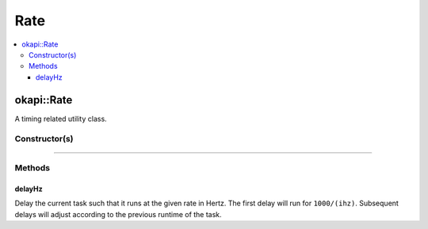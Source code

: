 ====
Rate
====

.. contents:: :local:

okapi::Rate
===========

A timing related utility class.

Constructor(s)
--------------

.. tabs ::
   .. tab :: Prototype
      .. highlight:: cpp
      ::

        Rate()

----

Methods
-------

delayHz
~~~~~~~

Delay the current task such that it runs at the given rate in Hertz. The first delay will run for ``1000/(ihz)``. Subsequent delays will adjust according to the previous runtime of the task.

.. tabs ::
   .. tab :: Prototype
      .. highlight:: cpp
      ::

        virtual void delayHz(const uint32_t ihz)

   .. tab :: Example
      .. highlight:: cpp
      ::

        void opcontrol() {
          okapi::Rate rate;
          while (true) {
            // Do something 10 times per second
            rate.delayHz(10);
          }
        }
